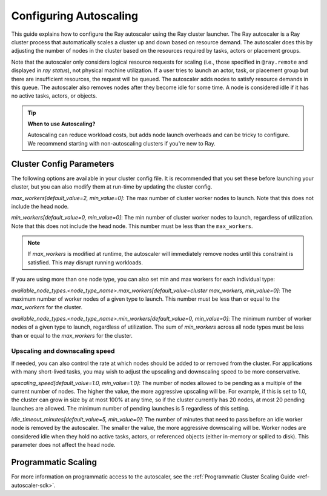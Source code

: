 .. _vms-autoscaling:

Configuring Autoscaling
=======================

This guide explains how to configure the Ray autoscaler using the Ray cluster launcher.
The Ray autoscaler is a Ray cluster process that automatically scales a cluster up and down based on resource demand.
The autoscaler does this by adjusting the number of nodes in the cluster based on the resources required by tasks, actors or placement groups.

Note that the autoscaler only considers logical resource requests for scaling (i.e., those specified in ``@ray.remote`` and displayed in `ray status`), not physical machine utilization. If a user tries to launch an actor, task, or placement group but there are insufficient resources, the request will be queued. The autoscaler adds nodes to satisfy resource demands in this queue.
The autoscaler also removes nodes after they become idle for some time.
A node is considered idle if it has no active tasks, actors, or objects.

.. tip::
  **When to use Autoscaling?**

  Autoscaling can reduce workload costs, but adds node launch overheads and can be tricky to configure.
  We recommend starting with non-autoscaling clusters if you're new to Ray.

Cluster Config Parameters
-------------------------

The following options are available in your cluster config file.
It is recommended that you set these before launching your cluster, but you can also modify them at run-time by updating the cluster config.

`max_workers[default_value=2, min_value=0]`: The max number of cluster worker nodes to launch. Note that this does not include the head node.

`min_workers[default_value=0, min_value=0]`: The min number of cluster worker nodes to launch, regardless of utilization. Note that this does not include the head node. This number must be less than the ``max_workers``.

.. note::

  If `max_workers` is modified at runtime, the autoscaler will immediately remove nodes until this constraint
  is satisfied. This may disrupt running workloads.

If you are using more than one node type, you can also set min and max workers for each individual type:

`available_node_types.<node_type_name>.max_workers[default_value=cluster max_workers, min_value=0]`: The maximum number of worker nodes of a given type to launch. This number must be less than or equal to the `max_workers` for the cluster.


`available_node_types.<node_type_name>.min_workers[default_value=0, min_value=0]`: The minimum number of worker nodes of a given type to launch, regardless of utilization. The sum of `min_workers` across all node types must be less than or equal to the `max_workers` for the cluster.

Upscaling and downscaling speed
^^^^^^^^^^^^^^^^^^^^^^^^^^^^^^^

If needed, you can also control the rate at which nodes should be added to or removed from the cluster. For applications with many short-lived tasks, you may wish to adjust the upscaling and downscaling speed to be more conservative.

`upscaling_speed[default_value=1.0, min_value=1.0]`: The number of nodes allowed to be pending as a multiple of the current number of nodes. The higher the value, the more aggressive upscaling will be. For example, if this is set to 1.0, the cluster can grow in size by at most 100% at any time, so if the cluster currently has 20 nodes, at most 20 pending
launches are allowed. The minimum number of pending launches is 5 regardless of this setting.

`idle_timeout_minutes[default_value=5, min_value=0]`: The number of minutes that need to pass before an idle worker node is removed by the
autoscaler. The smaller the value, the more aggressive downscaling will be. Worker nodes are considered idle when they hold no active tasks, actors, or referenced objects (either in-memory or spilled to disk). This parameter does not affect the head node.

Programmatic Scaling
--------------------

For more information on programmatic access to the autoscaler, see the :ref:`Programmatic Cluster Scaling Guide <ref-autoscaler-sdk>`.
